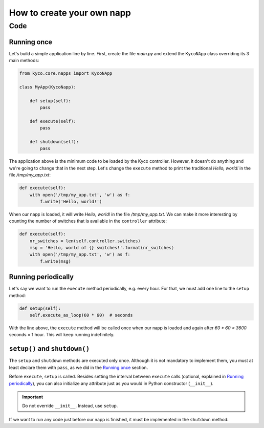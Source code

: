 How to create your own napp
===========================

Code
----

Running once
^^^^^^^^^^^^

Let's build a simple application line by line. First, create the file *main.py*
and extend the ``KycoNApp`` class overriding its 3 main methods:

.. code-block:: python

    from kyco.core.napps import KycoNApp

    class MyApp(KycoNapp):

        def setup(self):
            pass

        def execute(self):
            pass

        def shutdown(self):
            pass

The application above is the minimum code to be loaded by the Kyco controller.
However, it doesn't do anything and we're going to change that in the next step.
Let's change the ``execute`` method to print the traditional *Hello, world!* in
the file */tmp/my_app.txt*:

.. code-block:: python

    def execute(self):
        with open('/tmp/my_app.txt', 'w') as f:
            f.write('Hello, world!')

When our napp is loaded, it will write *Hello, world!* in the file
*/tmp/my_app.txt*. We can make it more interesting by counting the number of
switches that is available in the ``controller`` attribute:

.. code-block:: python

    def execute(self):
        nr_switches = len(self.controller.switches)
        msg = 'Hello, world of {} switches!'.format(nr_switches)
        with open('/tmp/my_app.txt', 'w') as f:
            f.write(msg)


Running periodically
^^^^^^^^^^^^^^^^^^^^
Let's say we want to run the ``execute`` method periodically, e.g. every hour.
For that, we must add one line to the ``setup`` method:

.. code-block:: python

   def setup(self):
       self.execute_as_loop(60 * 60)  # seconds

With the line above, the ``execute`` method will be called once when our napp
is loaded and again after *60 \* 60 = 3600* seconds = 1 hour. This will keep
running indefinitely.


``setup()`` and ``shutdown()``
^^^^^^^^^^^^^^^^^^^^^^^^^^^^^^
The ``setup`` and ``shutdown`` methods are executed only once. Although it is
not mandatory to implement them, you must at least declare them with ``pass``,
as we did in the `Running once`_ section.

Before ``execute``, ``setup`` is called. Besides setting the interval between
``execute`` calls (optional, explained in `Running periodically`_), you can also
initialize any attribute just as you would in Python constructor (``__init__``).

.. important::
   Do not override ``__init__``. Instead, use ``setup``.

If we want to run any code just before our napp is finished, it must be
implemented in the ``shutdown`` method.
